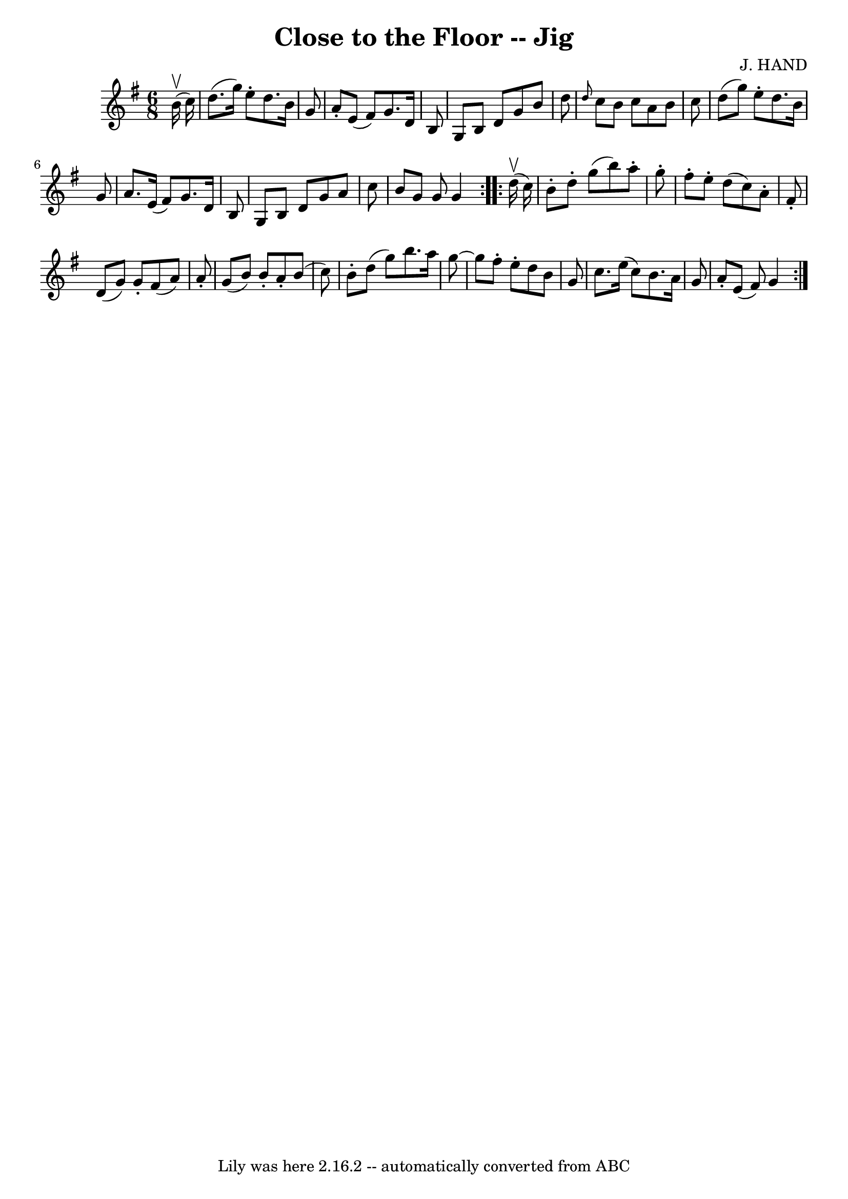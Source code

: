 \version "2.7.40"
\header {
	book = "Ryan's Mammoth Collection"
	composer = "J. HAND"
	crossRefNumber = "1"
	footnotes = "\\\\86 441"
	tagline = "Lily was here 2.16.2 -- automatically converted from ABC"
	title = "Close to the Floor -- Jig"
}
voicedefault =  {
\set Score.defaultBarType = "empty"

\repeat volta 2 {
\time 6/8 \key g \major   b'16 ^\upbow(   c''16  -) \bar "|"     d''8. (   
g''16  -)   e''8 -.   d''8.    b'16    g'8    \bar "|"   a'8 -.   e'8 (   fis'8 
 -)   g'8.    d'16    b8    \bar "|"   g8    b8    d'8    g'8    b'8    d''8    
\bar "|" \grace {    d''8  }   c''8    b'8    c''8    a'8    b'8    c''8    
\bar "|"     d''8 (   g''8  -)   e''8 -.   d''8.    b'16    g'8    \bar "|"   
a'8.    e'16 (   fis'8  -)   g'8.    d'16    b8    \bar "|"   g8    b8    d'8   
 g'8    a'8    c''8    \bar "|"   b'8    g'8    g'8    g'4  }     
\repeat volta 2 {   d''16 ^\upbow(   c''16  -) \bar "|"     b'8 -.   d''8 -.   
g''8 (   b''8  -)   a''8 -.   g''8 -.   \bar "|"   fis''8 -.   e''8 -.   d''8 ( 
  c''8  -)   a'8 -.   fis'8 -.   \bar "|"   d'8 (   g'8  -)   g'8 -.   fis'8 (  
 a'8  -)   a'8 -.   \bar "|"   g'8 (   b'8  -)   b'8 -.   a'8 -.   b'8 (   c''8 
 -)   \bar "|"     b'8 -.   d''8 (   g''8  -)   b''8.    a''16    g''8   ~    
\bar "|"   g''8    fis''8 -.   e''8 -.   d''8    b'8    g'8    \bar "|"   c''8. 
   e''16 (   c''8  -)   b'8.    a'16    g'8    \bar "|"   a'8 -.   e'8 (   
fis'8  -)   g'4  }   
}

\score{
    <<

	\context Staff="default"
	{
	    \voicedefault 
	}

    >>
	\layout {
	}
	\midi {}
}
